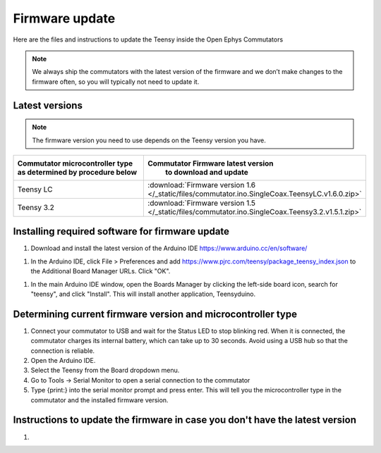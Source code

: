 .. _fwupdate:

Firmware update
*************************

Here are the files and instructions to update the Teensy inside the Open Ephys Commutators

.. note:: We always ship the commutators with the latest version of the firmware and we don’t make changes to the firmware often, so you will typically not need to update it.

.. _fwupdate_latest:

Latest versions
-------------------------

.. note:: The firmware version you need to use depends on the Teensy version you have.

.. table::
    :widths: 50 50

    +-------------------------------------------------------+-------------------------------------------------------------------------------------------------------------+
    |        Commutator microcontroller type                |                             Commutator Firmware latest version                                              |
    |        as determined by procedure below               |                                   to download and update                                                    |
    +=======================================================+=============================================================================================================+
    | Teensy LC                                             | :download:`Firmware version 1.6 </_static/files/commutator.ino.SingleCoax.TeensyLC.v1.6.0.zip>`             |
    +-------------------------------------------------------+-------------------------------------------------------------------------------------------------------------+
    | Teensy 3.2                                            | :download:`Firmware version 1.5 </_static/files/commutator.ino.SingleCoax.Teensy3.2.v1.5.1.zip>`            |
    +-------------------------------------------------------+-------------------------------------------------------------------------------------------------------------+


.. _fwupdate_instructions:

Installing required software for firmware update
--------------------------------------------------------------------

1. Download and install the latest version of the Arduino IDE https://www.arduino.cc/en/software/

1. In the Arduino IDE, click File > Preferences and add https://www.pjrc.com/teensy/package_teensy_index.json to the Additional Board Manager URLs. Click "OK".

1. In the main Arduino IDE window, open the Boards Manager by clicking the left-side board icon, search for "teensy", and click "Install". This will install another application, Teensyduino. 

Determining current firmware version and microcontroller type
--------------------------------------------------------------------

1. Connect your commutator to USB and wait for the Status LED to stop blinking red. When it is connected, the commutator charges its internal battery, which can take up to 30 seconds. Avoid using a USB hub so that the connection is reliable.

#. Open the Arduino IDE.

#. Select the Teensy from the Board dropdown menu.

#. Go to Tools -> Serial Monitor to open a serial connection to the commutator

#. Type {print:} into the serial monitor prompt and press enter. This will tell you the microcontroller type in the commutator and the installed firmware version.

Instructions to update the firmware in case you don't have the latest version
--------------------------------------------------------------------------------

#. 
